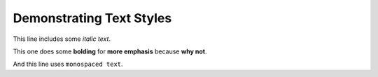 Demonstrating Text Styles
=========================

This line includes some *italic text*.

This one does some **bolding** for **more emphasis** because **why not**.

And this line uses ``monospaced text``.
